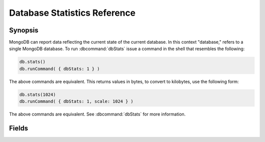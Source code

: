 =============================
Database Statistics Reference
=============================

.. default-domain:: mongodb
.. highlight:: javascript

Synopsis
--------

MongoDB can report data reflecting the current state of the current
database. In this context "database," refers to a single MongoDB
database. To run :dbcommand:`dbStats` issue a command in the shell that
resembles the following:

.. code-block:: javascript

   db.stats()
   db.runCommand( { dbStats: 1 } )

The above commands are equivalent. This returns values in bytes, to
convert to kilobytes, use the following form:

.. code-block:: javascript

   db.stats(1024)
   db.runCommand( { dbStats: 1, scale: 1024 } )

The above commands are equivalent. See :dbcommand:`dbStats` for more
information.

Fields
------

.. stats:: db

   Contains the name of the database.

.. stats:: collections

   Contains a count of the number of collections in that database.

.. stats:: objects

   Contains a count of the number of objects (i.e. JSON documents) in
   the database across all collections.

.. stats:: avgObjSize

   The average size of each object. This value is affected by the
    "``scale``" factor.

.. stats:: dataSize

   The total size of the data held in this database. This does not
   include the :term:`padding factor`, and is affected by the
   "``scale``" factor.

.. stats:: storageSize

   The total amount of allocated and preallocated storage for this
   database. This includes the :term:`padding factor` and is affected
   by the "``scale``" factor.

.. stats:: numExtents

   Contains a count of the number of extents in the database across
   all collections.

.. stats:: indexes

   Contains a count of the total number of indexes across all
   collections in the database.

.. stats:: indexSize

   The total size of all indexes created on this database. This value
   is affected by the "``scale``" factor.

.. stats:: fileSize

   The total size of the data files that hold the database. This
   includes preallocated space and the :term:`padding factor`. This
   value is affected by the "``scale``" factor.

.. stats:: nsSizeMB

   The total size of the data database  files (i.e. that end with ``.ns``). This
   includes preallocated space and the :term:`padding factor`.
